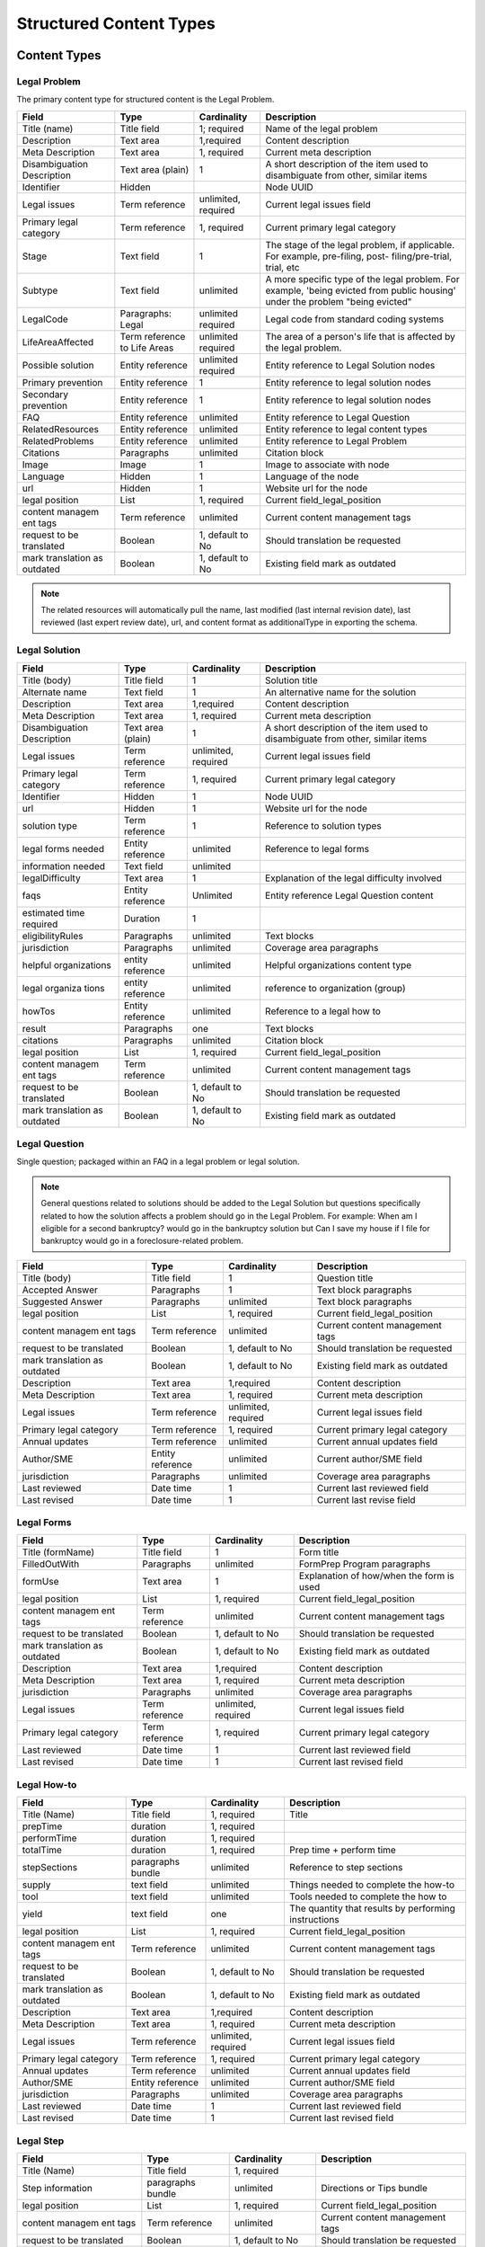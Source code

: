 =================================
Structured Content Types
=================================

Content Types
===============

Legal Problem
----------------
The primary content type for structured content is the Legal Problem. 

+-----------------+-------------------+----------------+-----------------------------+
| Field           | Type              | Cardinality    | Description                 |
+=================+===================+================+=============================+
| Title (name)    | Title field       | 1; required    | Name of the legal problem   |
+-----------------+-------------------+----------------+-----------------------------+
| Description     | Text area         | 1,required     | Content description         |
+-----------------+-------------------+----------------+-----------------------------+
| Meta            | Text area         | 1, required    | Current meta description    |
| Description     |                   |                |                             |  
+-----------------+-------------------+----------------+-----------------------------+
| Disambiguation  | Text area (plain) | 1              | A short description of the  |
| Description     |                   |                | item used to disambiguate   |
|                 |                   |                | from other, similar items   |
+-----------------+-------------------+----------------+-----------------------------+
| Identifier      | Hidden            |                | Node UUID                   |
+-----------------+-------------------+----------------+-----------------------------+
| Legal issues    | Term reference    | unlimited,     | Current legal issues field  |
|                 |                   | required       |                             |
+-----------------+-------------------+----------------+-----------------------------+
| Primary legal   | Term reference    | 1, required    | Current primary legal       |
| category        |                   |                | category                    |
+-----------------+-------------------+----------------+-----------------------------+
| Stage           | Text field        | 1              | The stage of the legal      |
|                 |                   |                | problem, if applicable. For |
|                 |                   |                | example, pre-filing, post-  |
|                 |                   |                | filing/pre-trial, trial, etc|
+-----------------+-------------------+----------------+-----------------------------+
| Subtype         | Text field        | unlimited      | A more specific type of the |
|                 |                   |                | legal problem. For example, |
|                 |                   |                | 'being evicted from public  |
|                 |                   |                | housing' under the problem  |
|                 |                   |                | "being evicted"             |
+-----------------+-------------------+----------------+-----------------------------+
| LegalCode       | Paragraphs: Legal | unlimited      | Legal code from standard    |
|                 |                   | required       | coding systems              |
+-----------------+-------------------+----------------+-----------------------------+
| LifeAreaAffected| Term reference    | unlimited      | The area of a person's life |
|                 | to Life Areas     | required       | that is affected by the     |
|                 |                   |                | legal problem.              |
+-----------------+-------------------+----------------+-----------------------------+
|Possible solution| Entity reference  | unlimited      | Entity reference to Legal   |
|                 |                   | required       | Solution nodes              |
+-----------------+-------------------+----------------+-----------------------------+ 
| Primary         | Entity reference  | 1              | Entity reference to legal   |
| prevention      |                   |                | solution nodes              |
+-----------------+-------------------+----------------+-----------------------------+ 
| Secondary       | Entity reference  | 1              | Entity reference to legal   |
| prevention      |                   |                | solution nodes              |
+-----------------+-------------------+----------------+-----------------------------+ 
| FAQ             | Entity reference  | unlimited      | Entity reference to         |
|                 |                   |                | Legal Question              |
+-----------------+-------------------+----------------+-----------------------------+ 
| RelatedResources| Entity reference  | unlimited      | Entity reference to legal   |
|                 |                   |                | content types               |
+-----------------+-------------------+----------------+-----------------------------+ 
| RelatedProblems | Entity reference  | unlimited      | Entity reference to Legal   |
|                 |                   |                | Problem                     |
+-----------------+-------------------+----------------+-----------------------------+
| Citations       | Paragraphs        | unlimited      | Citation block              |
+-----------------+-------------------+----------------+-----------------------------+ 
| Image           | Image             | 1              | Image to associate with node|
+-----------------+-------------------+----------------+-----------------------------+ 
| Language        | Hidden            | 1              | Language of the node        |
+-----------------+-------------------+----------------+-----------------------------+ 
| url             | Hidden            | 1              | Website url for the node    |
+-----------------+-------------------+----------------+-----------------------------+
| legal position  | List              | 1, required    | Current field_legal_position|
+-----------------+-------------------+----------------+-----------------------------+ 
| content managem | Term reference    | unlimited      | Current content management  |
| ent tags        |                   |                | tags                        |
+-----------------+-------------------+----------------+-----------------------------+
| request         | Boolean           | 1, default to  | Should translation be       |
| to be translated|                   | No             | requested                   |
+-----------------+-------------------+----------------+-----------------------------+
| mark translation| Boolean           | 1, default to  | Existing field              |
| as outdated     |                   | No             | mark as outdated            |
+-----------------+-------------------+----------------+-----------------------------+

.. note:: 
   
   The related resources will automatically pull the name, last modified (last internal revision date), last reviewed (last expert review date), url, and content format as additionalType in exporting the schema.

Legal Solution
----------------

+-----------------+-------------------+----------------+-----------------------------+
| Field           | Type              | Cardinality    | Description                 |
+=================+===================+================+=============================+
| Title (body)    | Title field       | 1              | Solution title              |
+-----------------+-------------------+----------------+-----------------------------+
| Alternate name  | Text field        | 1              | An alternative name for the |
|                 |                   |                | solution                    |
+-----------------+-------------------+----------------+-----------------------------+
| Description     | Text area         | 1,required     | Content description         |
+-----------------+-------------------+----------------+-----------------------------+
| Meta            | Text area         | 1, required    | Current meta description    |
| Description     |                   |                |                             |                
+-----------------+-------------------+----------------+-----------------------------+
| Disambiguation  | Text area (plain) | 1              | A short description of the  |
| Description     |                   |                | item used to disambiguate   |
|                 |                   |                | from other, similar items   |
+-----------------+-------------------+----------------+-----------------------------+
| Legal issues    | Term reference    | unlimited,     | Current legal issues field  |
|                 |                   | required       |                             |
+-----------------+-------------------+----------------+-----------------------------+
| Primary legal   | Term reference    | 1, required    | Current primary legal       |
| category        |                   |                | category                    |
+-----------------+-------------------+----------------+-----------------------------+
| Identifier      | Hidden            | 1              | Node UUID                   |
+-----------------+-------------------+----------------+-----------------------------+
| url             | Hidden            | 1              | Website url for the node    |
+-----------------+-------------------+----------------+-----------------------------+
| solution type   | Term reference    | 1              | Reference to solution types |
+-----------------+-------------------+----------------+-----------------------------+
| legal forms     | Entity reference  | unlimited      | Reference to legal forms    |
| needed          |                   |                |                             |
+-----------------+-------------------+----------------+-----------------------------+
| information     | Text field        | unlimited      |                             |
| needed          |                   |                |                             |
+-----------------+-------------------+----------------+-----------------------------+
| legalDifficulty | Text area         | 1              | Explanation of the legal    |
|                 |                   |                | difficulty involved         |
+-----------------+-------------------+----------------+-----------------------------+
| faqs            | Entity reference  | Unlimited      | Entity reference            |
|                 |                   |                | Legal Question content      |
+-----------------+-------------------+----------------+-----------------------------+
| estimated time  | Duration          | 1              |                             |
| required        |                   |                |                             |
+-----------------+-------------------+----------------+-----------------------------+
| eligibilityRules| Paragraphs        | unlimited      | Text blocks                 |
+-----------------+-------------------+----------------+-----------------------------+
| jurisdiction    | Paragraphs        | unlimited      | Coverage area paragraphs    |
+-----------------+-------------------+----------------+-----------------------------+
| helpful         | entity reference  | unlimited      | Helpful organizations       |
| organizations   |                   |                | content type                |
+-----------------+-------------------+----------------+-----------------------------+
| legal organiza  | entity reference  | unlimited      | reference to organization   |
| tions           |                   |                | (group)                     |
+-----------------+-------------------+----------------+-----------------------------+
| howTos          | Entity reference  | unlimited      | Reference to a legal how to |
+-----------------+-------------------+----------------+-----------------------------+
| result          | Paragraphs        | one            | Text blocks                 |
+-----------------+-------------------+----------------+-----------------------------+
| citations       | Paragraphs        | unlimited      | Citation block              |
+-----------------+-------------------+----------------+-----------------------------+ 
| legal position  | List              | 1, required    | Current field_legal_position|
+-----------------+-------------------+----------------+-----------------------------+ 
| content managem | Term reference    | unlimited      | Current content management  |
| ent tags        |                   |                | tags                        |
+-----------------+-------------------+----------------+-----------------------------+
| request         | Boolean           | 1, default to  | Should translation be       |
| to be translated|                   | No             | requested                   |
+-----------------+-------------------+----------------+-----------------------------+
| mark translation| Boolean           | 1, default to  | Existing field              |
| as outdated     |                   | No             | mark as outdated            |
+-----------------+-------------------+----------------+-----------------------------+


Legal Question
----------------

Single question; packaged within an FAQ in a legal problem or legal solution.

.. note::  General questions related to solutions should be added to the Legal Solution but questions specifically related to how the solution affects a problem should go in the Legal Problem. For example:  When am I eligible for a second bankruptcy? would go in the bankruptcy solution but Can I save my house if I file for bankruptcy would go in a foreclosure-related problem. 


+-----------------+-------------------+----------------+-----------------------------+
| Field           | Type              | Cardinality    | Description                 |
+=================+===================+================+=============================+
| Title (body)    | Title field       | 1              | Question title              |
+-----------------+-------------------+----------------+-----------------------------+
| Accepted Answer | Paragraphs        | 1              | Text block paragraphs       |
+-----------------+-------------------+----------------+-----------------------------+
| Suggested       | Paragraphs        | unlimited      | Text block paragraphs       |
| Answer          |                   |                |                             |
+-----------------+-------------------+----------------+-----------------------------+
| legal position  | List              | 1, required    | Current field_legal_position|
+-----------------+-------------------+----------------+-----------------------------+ 
| content managem | Term reference    | unlimited      | Current content management  |
| ent tags        |                   |                | tags                        |
+-----------------+-------------------+----------------+-----------------------------+
| request         | Boolean           | 1, default to  | Should translation be       |
| to be translated|                   | No             | requested                   |
+-----------------+-------------------+----------------+-----------------------------+
| mark translation| Boolean           | 1, default to  | Existing field              |
| as outdated     |                   | No             | mark as outdated            |
+-----------------+-------------------+----------------+-----------------------------+
| Description     | Text area         | 1,required     | Content description         |
+-----------------+-------------------+----------------+-----------------------------+
| Meta            | Text area         | 1, required    | Current meta description    |
| Description     |                   |                |                             |                
+-----------------+-------------------+----------------+-----------------------------+
| Legal issues    | Term reference    | unlimited,     | Current legal issues field  |
|                 |                   | required       |                             |
+-----------------+-------------------+----------------+-----------------------------+
| Primary legal   | Term reference    | 1, required    | Current primary legal       |
| category        |                   |                | category                    |
+-----------------+-------------------+----------------+-----------------------------+
| Annual updates  | Term reference    | unlimited      | Current annual updates field|
+-----------------+-------------------+----------------+-----------------------------+
| Author/SME      | Entity reference  | unlimited      | Current author/SME field    |
+-----------------+-------------------+----------------+-----------------------------+
| jurisdiction    | Paragraphs        | unlimited      | Coverage area paragraphs    |
+-----------------+-------------------+----------------+-----------------------------+
| Last reviewed   | Date time         | 1              | Current last reviewed field |
+-----------------+-------------------+----------------+-----------------------------+
| Last revised    | Date time         | 1              | Current last revise field   |
+-----------------+-------------------+----------------+-----------------------------+

Legal Forms
---------------
+-----------------+-------------------+----------------+-----------------------------+
| Field           | Type              | Cardinality    | Description                 |
+=================+===================+================+=============================+
| Title (formName)| Title field       | 1              | Form title                  |
+-----------------+-------------------+----------------+-----------------------------+
| FilledOutWith   | Paragraphs        | unlimited      | FormPrep Program paragraphs |
+-----------------+-------------------+----------------+-----------------------------+
| formUse         | Text area         | 1              | Explanation of how/when the |
|                 |                   |                | form is used                |
+-----------------+-------------------+----------------+-----------------------------+
| legal position  | List              | 1, required    | Current field_legal_position|
+-----------------+-------------------+----------------+-----------------------------+ 
| content managem | Term reference    | unlimited      | Current content management  |
| ent tags        |                   |                | tags                        |
+-----------------+-------------------+----------------+-----------------------------+
| request         | Boolean           | 1, default to  | Should translation be       |
| to be translated|                   | No             | requested                   |
+-----------------+-------------------+----------------+-----------------------------+
| mark translation| Boolean           | 1, default to  | Existing field              |
| as outdated     |                   | No             | mark as outdated            |
+-----------------+-------------------+----------------+-----------------------------+
| Description     | Text area         | 1,required     | Content description         |
+-----------------+-------------------+----------------+-----------------------------+
| Meta            | Text area         | 1, required    | Current meta description    |
| Description     |                   |                |                             |                
+-----------------+-------------------+----------------+-----------------------------+
| jurisdiction    | Paragraphs        | unlimited      | Coverage area paragraphs    |
+-----------------+-------------------+----------------+-----------------------------+
| Legal issues    | Term reference    | unlimited,     | Current legal issues field  |
|                 |                   | required       |                             |
+-----------------+-------------------+----------------+-----------------------------+
| Primary legal   | Term reference    | 1, required    | Current primary legal       |
| category        |                   |                | category                    |
+-----------------+-------------------+----------------+-----------------------------+
| Last reviewed   | Date time         | 1              | Current last reviewed field |
+-----------------+-------------------+----------------+-----------------------------+
| Last revised    | Date time         | 1              | Current last revised field  |
+-----------------+-------------------+----------------+-----------------------------+



Legal How-to
---------------
+-----------------+-------------------+----------------+-----------------------------+
| Field           | Type              | Cardinality    | Description                 |
+=================+===================+================+=============================+
| Title (Name)    | Title field       | 1, required    | Title                       |
+-----------------+-------------------+----------------+-----------------------------+
| prepTime        | duration          | 1, required    |                             |
+-----------------+-------------------+----------------+-----------------------------+
| performTime     | duration          | 1, required    |                             |
+-----------------+-------------------+----------------+-----------------------------+
| totalTime       | duration          | 1, required    | Prep time + perform time    |
+-----------------+-------------------+----------------+-----------------------------+
| stepSections    | paragraphs bundle | unlimited      | Reference to step sections  |
+-----------------+-------------------+----------------+-----------------------------+
| supply          | text field        | unlimited      | Things needed to complete   |
|                 |                   |                | the how-to                  |
+-----------------+-------------------+----------------+-----------------------------+
| tool            | text field        | unlimited      | Tools needed to complete the|
|                 |                   |                | how to                      |
+-----------------+-------------------+----------------+-----------------------------+
| yield           | text field        | one            | The quantity that results by|
|                 |                   |                | performing instructions     |
+-----------------+-------------------+----------------+-----------------------------+
| legal position  | List              | 1, required    | Current field_legal_position|
+-----------------+-------------------+----------------+-----------------------------+ 
| content managem | Term reference    | unlimited      | Current content management  |
| ent tags        |                   |                | tags                        |
+-----------------+-------------------+----------------+-----------------------------+
| request         | Boolean           | 1, default to  | Should translation be       |
| to be translated|                   | No             | requested                   |
+-----------------+-------------------+----------------+-----------------------------+
| mark translation| Boolean           | 1, default to  | Existing field              |
| as outdated     |                   | No             | mark as outdated            |
+-----------------+-------------------+----------------+-----------------------------+
| Description     | Text area         | 1,required     | Content description         |
+-----------------+-------------------+----------------+-----------------------------+
| Meta            | Text area         | 1, required    | Current meta description    |
| Description     |                   |                |                             |                
+-----------------+-------------------+----------------+-----------------------------+
| Legal issues    | Term reference    | unlimited,     | Current legal issues field  |
|                 |                   | required       |                             |
+-----------------+-------------------+----------------+-----------------------------+
| Primary legal   | Term reference    | 1, required    | Current primary legal       |
| category        |                   |                | category                    |
+-----------------+-------------------+----------------+-----------------------------+
| Annual updates  | Term reference    | unlimited      | Current annual updates field|
+-----------------+-------------------+----------------+-----------------------------+
| Author/SME      | Entity reference  | unlimited      | Current author/SME field    |
+-----------------+-------------------+----------------+-----------------------------+
| jurisdiction    | Paragraphs        | unlimited      | Coverage area paragraphs    |
+-----------------+-------------------+----------------+-----------------------------+
| Last reviewed   | Date time         | 1              | Current last reviewed field |
+-----------------+-------------------+----------------+-----------------------------+
| Last revised    | Date time         | 1              | Current last revised field  |
+-----------------+-------------------+----------------+-----------------------------+



Legal Step
-------------
+-----------------+-------------------+----------------+-----------------------------+
| Field           | Type              | Cardinality    | Description                 |
+=================+===================+================+=============================+
| Title (Name)    | Title field       | 1, required    |                             |
+-----------------+-------------------+----------------+-----------------------------+
| Step information| paragraphs bundle | unlimited      | Directions or Tips bundle   |
+-----------------+-------------------+----------------+-----------------------------+
| legal position  | List              | 1, required    | Current field_legal_position|
+-----------------+-------------------+----------------+-----------------------------+ 
| content managem | Term reference    | unlimited      | Current content management  |
| ent tags        |                   |                | tags                        |
+-----------------+-------------------+----------------+-----------------------------+
| request         | Boolean           | 1, default to  | Should translation be       |
| to be translated|                   | No             | requested                   |
+-----------------+-------------------+----------------+-----------------------------+
| mark translation| Boolean           | 1, default to  | Existing field              |
| as outdated     |                   | No             | mark as outdated            |
+-----------------+-------------------+----------------+-----------------------------+
| Description     | Text area         | 1,required     | Content description         |
+-----------------+-------------------+----------------+-----------------------------+
| Meta            | Text area         | 1, required    | Current meta description    |
| Description     |                   |                |                             |                
+-----------------+-------------------+----------------+-----------------------------+
| Legal issues    | Term reference    | unlimited,     | Current legal issues field  |
|                 |                   | required       |                             |
+-----------------+-------------------+----------------+-----------------------------+
| Primary legal   | Term reference    | 1, required    | Current primary legal       |
| category        |                   |                | category                    |
+-----------------+-------------------+----------------+-----------------------------+
| Annual updates  | Term reference    | unlimited      | Current annual updates field|
+-----------------+-------------------+----------------+-----------------------------+
| Author/SME      | Entity reference  | unlimited      | Current author/SME field    |
+-----------------+-------------------+----------------+-----------------------------+
| jurisdiction    | Paragraphs        | unlimited      | Coverage area paragraphs    |
+-----------------+-------------------+----------------+-----------------------------+
| Last reviewed   | Date time         | 1              | Current last reviewed field |
+-----------------+-------------------+----------------+-----------------------------+
| Last revised    | Date time         | 1              | Current last revised field  |
+-----------------+-------------------+----------------+-----------------------------+


.. note:: There is also a position property in the legal steps in the schema. This is computed in the step sections paragraph bundle in the How-to and not stored directly in the steps. This will allow for step re-use.


Helpful Organization
---------------------
.. note::
   ILAO already has organization profile data that should be used for any organization in our system. New entities should only be added to reference organizations that are not legal services providers within our Organization platform.
   
   Fields will be hidden when an Organization is included.

+-----------------+-------------------+----------------+-----------------------------+
| Field           | Type              | Cardinality    | Description                 |
+=================+===================+================+=============================+
| Title (Name)    | Title field       | 1, required    |                             |
+-----------------+-------------------+----------------+-----------------------------+
| Description     | Text area         | 1              |                             |
+-----------------+-------------------+----------------+-----------------------------+
| Address         | Address           | 1              |                             |
+-----------------+-------------------+----------------+-----------------------------+
| Area Served     | Paragraphs bundle | unlimited      | Coverage area               |
+-----------------+-------------------+----------------+-----------------------------+
| Email           | Email             | 1              |                             |
+-----------------+-------------------+----------------+-----------------------------+
| Telephone       | Text field        | 1              |                             |
+-----------------+-------------------+----------------+-----------------------------+
| Contact         | Paragraphs bundle | unlimited      |                             |
+-----------------+-------------------+----------------+-----------------------------+
| content managem | Term reference    | unlimited      | Current content management  |
| ent tags        |                   |                | tags                        |
+-----------------+-------------------+----------------+-----------------------------+
| request         | Boolean           | 1, default to  | Should translation be       |
| to be translated|                   | No             | requested                   |
+-----------------+-------------------+----------------+-----------------------------+
| mark translation| Boolean           | 1, default to  | Existing field              |
| as outdated     |                   | No             | mark as outdated            |
+-----------------+-------------------+----------------+-----------------------------+
| Last revised    | Date time         | 1              | Current last reviewed field |
+-----------------+-------------------+----------------+-----------------------------+

Paragraph Bundles
===================

There are a number of paragraphs bundle created to support the content entities in the schema:

* LegalCode, used in LegalProblem
* FormPrepProgram, used in LegalForms
* Step section, a holder for steps in Legal How-to
* How to directions and tips, used in Legal Steps
* CoverageArea, used in Legal Solution, Organization
* TextBlock, used in various text output where we need more control over structure.
* Contact point
* Paired markup to pair a WYSIWYG item with a plain text with footnotes version

Legal Code
------------
+-----------------+-------------------+----------------+-----------------------------+
| Field           | Type              | Cardinality    | Description                 |
+=================+===================+================+=============================+
| Code value      | Text field        | 1              |                             |
+-----------------+-------------------+----------------+-----------------------------+
| Coding system   | Text field        | 1              |                             |
+-----------------+-------------------+----------------+-----------------------------+

Form Prep Program
--------------------

+-----------------+-------------------+----------------+-----------------------------+
| Field           | Type              | Cardinality    | Description                 |
+=================+===================+================+=============================+
| name            | text  field       | 1              | Name of the form prep       |
|                 |                   |                | package or Easy Form        |                
+-----------------+-------------------+----------------+-----------------------------+
| url             | link              | 1              | link to the form prep       |
+-----------------+-------------------+----------------+-----------------------------+
| formPrepProgram | term reference    | 1              | Reference to the form prep  |
|                 |                   |                | programs taxonomy           |
+-----------------+-------------------+----------------+-----------------------------+

Legal Step Sections
----------------------
+-----------------+-------------------+----------------+-----------------------------+
| Field           | Type              | Cardinality    | Description                 |
+=================+===================+================+=============================+
| Title (Name)    | Title field       | 1, required    | Title or heading for section|
+-----------------+-------------------+----------------+-----------------------------+
| Include title?  | Boolean           | 1, required    | Include title in API feed?  |
+-----------------+-------------------+----------------+-----------------------------+
| Steps           | Entity reference  | unlimited      | Reference to legal steps    |
+-----------------+-------------------+----------------+-----------------------------+

.. note:: There is also a position property in the steps section in the schema. This is computed in the How To and not stored directly in the steps. 

How To Directions & Tips
--------------------------

+-----------------+-------------------+----------------+-----------------------------+
| Field           | Type              | Cardinality    | Description                 |
+=================+===================+================+=============================+
| How-to Type     | Select            | 1, required    | Tip or Direction            |
+-----------------+-------------------+----------------+-----------------------------+
| Body            | Paragraphs item   | 1, required    | Paired markup               |
+-----------------+-------------------+----------------+-----------------------------+
| referencedUrls  | Links             | unlimited      | Links included in markup    |
+-----------------+-------------------+----------------+-----------------------------+

.. note:: There is also a position property in the schema. This is computed in the How-to and not stored in the database.



Structured Text Block
------------------------

+-----------------+-------------------+----------------+-----------------------------+
| Field           | Type              | Cardinality    | Description                 |
+=================+===================+================+=============================+
| Heading         | Text field        | 1              |                             |
+-----------------+-------------------+----------------+-----------------------------+
| Body            | Paragraphs bundle | required       | Paired markup               |
|                 |                   | unlimited      |                             |
+-----------------+-------------------+----------------+-----------------------------+
| List            | Paragraphs bundle | unlimited      | Item list bundle            |
+-----------------+-------------------+----------------+-----------------------------+   

Paired Markup
-----------------         

+-----------------+-------------------+----------------+-----------------------------+
| Field           | Type              | Cardinality    | Description                 |
+=================+===================+================+=============================+
| Body            | Hidden            | unlimited,     | Clean version of body with  |
|                 |                   | required       | markup                      |
+-----------------+-------------------+----------------+-----------------------------+
| Body with markup| Text area         | unlimited,     | WYSIWYG                     |
|                 |                   | required       |                             |
+-----------------+-------------------+----------------+-----------------------------+

Structured Item List
----------------------

+-----------------+-------------------+----------------+-----------------------------+
| Field           | Type              | Cardinality    | Description                 |
+=================+===================+================+=============================+
| Item List Order | Select            | 1, required    | ascending, descending, or   |
|                 |                   |                | unordered                   |
+-----------------+-------------------+----------------+-----------------------------+
| Item List       | Paragraphs bundle | unlimited,     | Paired markup               |
| Elements        |                   | required       |                             |  
+-----------------+-------------------+----------------+-----------------------------+


Coverage Area
----------------

+-----------------+-------------------+----------------+-----------------------------+
| Field           | Type              | Cardinality    | Description                 |
+=================+===================+================+=============================+
| Administrative  | Select            | 1, required    | Country, state, city,       |
| area            |                   |                | postal code                 |
+-----------------+-------------------+----------------+-----------------------------+
| Counties        | Term reference    | unlimited      | Region taxonomy             |
+-----------------+-------------------+----------------+-----------------------------+
| Cities          | Term reference    | unlimited      | Region taxonomy             |
+-----------------+-------------------+----------------+-----------------------------+
| Zip codes       | Term reference    | unlimited      | Region taxonomy             |
+-----------------+-------------------+----------------+-----------------------------+
| Countries       | Country           | unlimited      | Defaults to United States   |
+-----------------+-------------------+----------------+-----------------------------+

Contact Point
------------------
+-----------------+-------------------+----------------+-----------------------------+
| Field           | Type              | Cardinality    | Description                 |
+=================+===================+================+=============================+
| Contact type    | Text field        | unlimited      |                             |
+-----------------+-------------------+----------------+-----------------------------+
| Area served     | Paragraphs bundle | unlimited      | Coverage area bundle        |
+-----------------+-------------------+----------------+-----------------------------+
| Email           | Email             | 1              |                             |
+-----------------+-------------------+----------------+-----------------------------+
| Telephone       | Text field        | 1              |                             |
+-----------------+-------------------+----------------+-----------------------------+
| Hours           | Hours field       | unlimited      |                             |
+-----------------+-------------------+----------------+-----------------------------+
| Products        | Text field        | unlimited      | Type of service or product  |
| Supported       |                   |                | offered through the         |
|                 |                   |                | organization.               |
+-----------------+-------------------+----------------+-----------------------------+

Citation
-----------
+-----------------+-------------------+----------------+-----------------------------+
| Field           | Type              | Cardinality    | Description                 |
+=================+===================+================+=============================+
| Citation        | Text field        | one            | Citation text               |
+-----------------+-------------------+----------------+-----------------------------+
| URL             | Link              |one             |  Link to citation           |
+-----------------+-------------------+----------------+-----------------------------+

Taxonomies
=============

* life areas (used in legal problem)
* solution types (used in legal solutions)
* form prep programs (used in Legal forms)


Technical Notes
===================

* We can use \Drupal\Core\Mail\MailFormatHelper::htmlToText($string) to render plain text with urls as footnotes from the with markup fields. 


.. image:: ../assets/clean-markup.png




